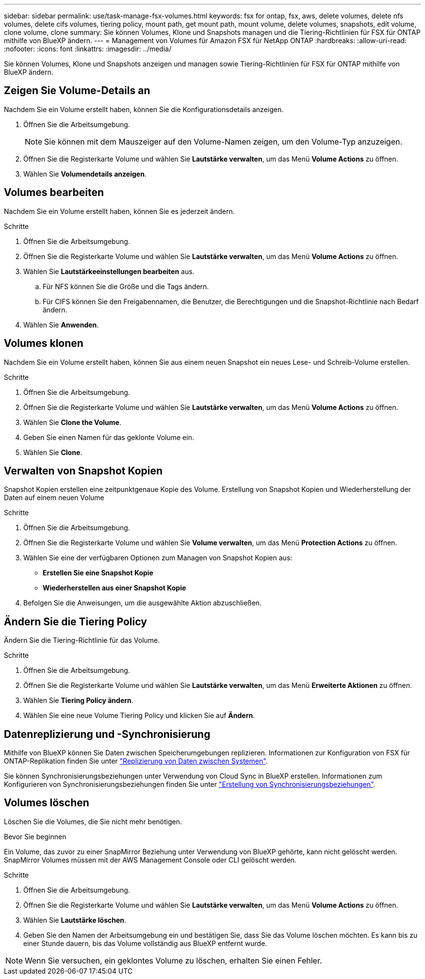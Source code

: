 ---
sidebar: sidebar 
permalink: use/task-manage-fsx-volumes.html 
keywords: fsx for ontap, fsx, aws, delete volumes, delete nfs volumes, delete cifs volumes, tiering policy, mount path, get mount path, mount volume, delete volumes, snapshots, edit volume, clone volume, clone 
summary: Sie können Volumes, Klone und Snapshots managen und die Tiering-Richtlinien für FSX für ONTAP mithilfe von BlueXP ändern. 
---
= Management von Volumes für Amazon FSX für NetApp ONTAP
:hardbreaks:
:allow-uri-read: 
:nofooter: 
:icons: font
:linkattrs: 
:imagesdir: ../media/


[role="lead"]
Sie können Volumes, Klone und Snapshots anzeigen und managen sowie Tiering-Richtlinien für FSX für ONTAP mithilfe von BlueXP ändern.



== Zeigen Sie Volume-Details an

Nachdem Sie ein Volume erstellt haben, können Sie die Konfigurationsdetails anzeigen.

. Öffnen Sie die Arbeitsumgebung.
+

NOTE: Sie können mit dem Mauszeiger auf den Volume-Namen zeigen, um den Volume-Typ anzuzeigen.

. Öffnen Sie die Registerkarte Volume und wählen Sie *Lautstärke verwalten*, um das Menü *Volume Actions* zu öffnen.
. Wählen Sie *Volumendetails anzeigen*.




== Volumes bearbeiten

Nachdem Sie ein Volume erstellt haben, können Sie es jederzeit ändern.

.Schritte
. Öffnen Sie die Arbeitsumgebung.
. Öffnen Sie die Registerkarte Volume und wählen Sie *Lautstärke verwalten*, um das Menü *Volume Actions* zu öffnen.
. Wählen Sie *Lautstärkeeinstellungen bearbeiten* aus.
+
.. Für NFS können Sie die Größe und die Tags ändern.
.. Für CIFS können Sie den Freigabennamen, die Benutzer, die Berechtigungen und die Snapshot-Richtlinie nach Bedarf ändern.


. Wählen Sie *Anwenden*.




== Volumes klonen

Nachdem Sie ein Volume erstellt haben, können Sie aus einem neuen Snapshot ein neues Lese- und Schreib-Volume erstellen.

.Schritte
. Öffnen Sie die Arbeitsumgebung.
. Öffnen Sie die Registerkarte Volume und wählen Sie *Lautstärke verwalten*, um das Menü *Volume Actions* zu öffnen.
. Wählen Sie *Clone the Volume*.
. Geben Sie einen Namen für das geklonte Volume ein.
. Wählen Sie *Clone*.




== Verwalten von Snapshot Kopien

Snapshot Kopien erstellen eine zeitpunktgenaue Kopie des Volume. Erstellung von Snapshot Kopien und Wiederherstellung der Daten auf einem neuen Volume

.Schritte
. Öffnen Sie die Arbeitsumgebung.
. Öffnen Sie die Registerkarte Volume und wählen Sie *Volume verwalten*, um das Menü *Protection Actions* zu öffnen.
. Wählen Sie eine der verfügbaren Optionen zum Managen von Snapshot Kopien aus:
+
** *Erstellen Sie eine Snapshot Kopie*
** *Wiederherstellen aus einer Snapshot Kopie*


. Befolgen Sie die Anweisungen, um die ausgewählte Aktion abzuschließen.




== Ändern Sie die Tiering Policy

Ändern Sie die Tiering-Richtlinie für das Volume.

.Schritte
. Öffnen Sie die Arbeitsumgebung.
. Öffnen Sie die Registerkarte Volume und wählen Sie *Lautstärke verwalten*, um das Menü *Erweiterte Aktionen* zu öffnen.
. Wählen Sie *Tiering Policy ändern*.
. Wählen Sie eine neue Volume Tiering Policy und klicken Sie auf *Ändern*.




== Datenreplizierung und -Synchronisierung

Mithilfe von BlueXP können Sie Daten zwischen Speicherumgebungen replizieren. Informationen zur Konfiguration von FSX für ONTAP-Replikation finden Sie unter https://docs.netapp.com/us-en/cloud-manager-replication/task-replicating-data.html["Replizierung von Daten zwischen Systemen"^].

Sie können Synchronisierungsbeziehungen unter Verwendung von Cloud Sync in BlueXP erstellen. Informationen zum Konfigurieren von Synchronisierungsbeziehungen finden Sie unter https://docs.netapp.com/us-en/cloud-manager-sync/task-creating-relationships.html["Erstellung von Synchronisierungsbeziehungen"^].



== Volumes löschen

Löschen Sie die Volumes, die Sie nicht mehr benötigen.

.Bevor Sie beginnen
Ein Volume, das zuvor zu einer SnapMirror Beziehung unter Verwendung von BlueXP gehörte, kann nicht gelöscht werden. SnapMirror Volumes müssen mit der AWS Management Console oder CLI gelöscht werden.

.Schritte
. Öffnen Sie die Arbeitsumgebung.
. Öffnen Sie die Registerkarte Volume und wählen Sie *Lautstärke verwalten*, um das Menü *Volume Actions* zu öffnen.
. Wählen Sie *Lautstärke löschen*.
. Geben Sie den Namen der Arbeitsumgebung ein und bestätigen Sie, dass Sie das Volume löschen möchten. Es kann bis zu einer Stunde dauern, bis das Volume vollständig aus BlueXP entfernt wurde.



NOTE: Wenn Sie versuchen, ein geklontes Volume zu löschen, erhalten Sie einen Fehler.
